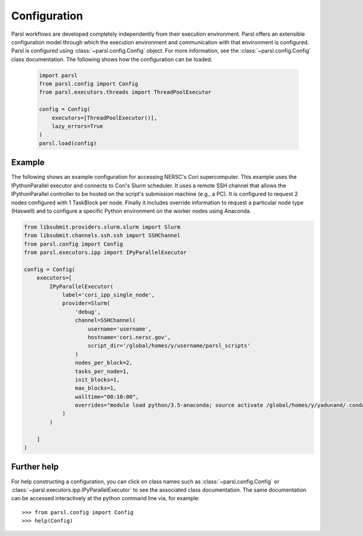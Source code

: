 Configuration
=============

Parsl workflows are developed completely independently from their execution environment. Parsl offers an extensible configuration model through which the execution environment and communication with that environment is configured. Parsl is configured using :class:`~parsl.config.Config` object. For more information, see the :class:`~parsl.config.Config` class documentation. The following shows how the configuration can be loaded.

   .. code-block:: python

      import parsl
      from parsl.config import Config
      from parsl.executors.threads import ThreadPoolExecutor

      config = Config(
          executors=[ThreadPoolExecutor()],
          lazy_errors=True
      )
      parsl.load(config)


Example
-------

The following shows an example configuration for accessing NERSC's Cori supercomputer. This example uses the IPythonParallel executor and connects to Cori's Slurm scheduler. It uses a remote SSH channel that allows the IPythonParallel controller to be hosted on the script's submission machine (e.g., a PC).  It is configured to request 2 nodes configured with 1 TaskBlock per node. Finally it includes override information to request a particular node type (Haswell) and to configure a specific Python environment on the worker nodes using Anaconda.

.. code-block :: python

    from libsubmit.providers.slurm.slurm import Slurm
    from libsubmit.channels.ssh.ssh import SSHChannel
    from parsl.config import Config
    from parsl.executors.ipp import IPyParallelExecutor

    config = Config(
        executors=[
            IPyParallelExecutor(
                label='cori_ipp_single_node',
                provider=Slurm(
                    'debug',
                    channel=SSHChannel(
                        username='username',
                        hostname='cori.nersc.gov',
                        script_dir='/global/homes/y/username/parsl_scripts'
                    )
                    nodes_per_block=2,
                    tasks_per_node=1,
                    init_blocks=1,
                    max_blocks=1,
                    walltime="00:10:00",
                    overrides="module load python/3.5-anaconda; source activate /global/homes/y/yadunand/.conda/envs/parsl_env_3.5"
                )
            )

        ]
    )

Further help
------------

For help constructing a configuration, you can click on class names such as :class:`~parsl.config.Config` or :class:`~parsl.executors.ipp.IPyParallelExecutor` to see the associated class documentation. The same documentation can be accessed interactively at the python command line via, for example::

    >>> from parsl.config import Config
    >>> help(Config)

